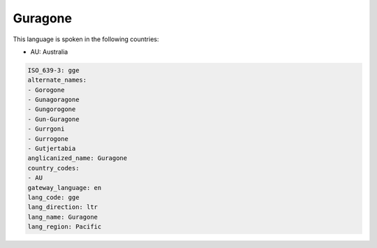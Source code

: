 .. _gge:

Guragone
========

This language is spoken in the following countries:

* AU: Australia

.. code-block:: yaml

    ISO_639-3: gge
    alternate_names:
    - Gorogone
    - Gunagoragone
    - Gungorogone
    - Gun-Guragone
    - Gurrgoni
    - Gurrogone
    - Gutjertabia
    anglicanized_name: Guragone
    country_codes:
    - AU
    gateway_language: en
    lang_code: gge
    lang_direction: ltr
    lang_name: Guragone
    lang_region: Pacific
    
